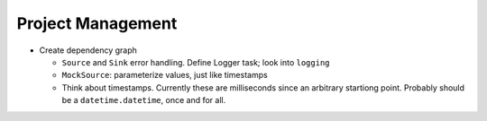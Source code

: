 .. ot-group:: project_management

Project Management
==================

* Create dependency graph

  * ``Source`` and ``Sink`` error handling. Define Logger task; look
    into ``logging``
  * ``MockSource``: parameterize values, just like timestamps
  * Think about timestamps. Currently these are milliseconds since an
    arbitrary startiong point. Probably should be a
    ``datetime.datetime``, once and for all.
